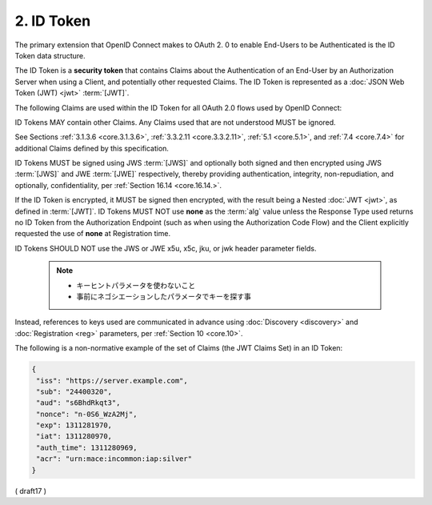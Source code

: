 .. _id_token:

2.  ID Token
========================

The primary extension that OpenID Connect makes to OAuth 2.
0 to enable End-Users to be Authenticated is the ID Token data structure. 

The ID Token is a **security token** that contains Claims 
about the Authentication of an End-User by an Authorization Server 
when using a Client, 
and potentially other requested Claims. 
The ID Token is represented as a :doc:`JSON Web Token (JWT) <jwt>` :term:`[JWT]`.

The following Claims are used within the ID Token for all OAuth 2.0 flows used by OpenID Connect:

.. glossary::

    iss
        REQUIRED. 

        Issuer Identifier for the Issuer of the response. 
        The :term:`iss` value is a **case sensitive URL** 
        using the **https** scheme that contains scheme, host, and optionally, 
        port number and path components and **no query or fragment components**.

    sub
        REQUIRED. 

        Subject Identifier. 
        A locally unique and never reassigned identifier 
        within the Issuer for the End-User, 
        which is intended to be consumed by the Client, 
        e.g., 24400320 or AItOawmwtWwcT0k51BayewNvutrJUqsvl6qs7A4. 


        It MUST NOT exceed 255 ASCII characters in length. 
        The sub value is a case sensitive string.

    aud
        REQUIRED. 

        Audience(s) that this ID Token is intended for. 
        It MUST contain the OAuth 2.0 :term:`client_id` of the Relying Party 
        as an audience value. 

        It MAY also contain identifiers for other audiences. 
        In the general case, 
        the :term:`aud` value is an **array** of case sensitive strings. 

        In the common special case when there is one audience, 
        the aud value MAY be a single case sensitive string.

    exp
        REQUIRED. 

        Expiration time on or after which the ID Token MUST NOT be accepted for processing. 

        The processing of this parameter requires 
        that the current date/time MUST be before the expiration date/time listed in the value. 

        Implementers MAY provide for some small leeway, 
        usually no more than a few minutes, to account for clock skew. 

        Its value is a JSON number representing the number of seconds 
        from 1970-01-01T0:0:0Z as measured in UTC until the date/time. 

        See :rfc:`3339` :term:`[RFC3339]` for details 
        regarding date/times in general and UTC in particular.

    iat
        REQUIRED. 

        Time at which the JWT was issued. 

        Its value is a JSON number representing the number of seconds 
        from 1970-01-01T0:0:0Z as measured in UTC until the date/time.

    auth_time
        Time when the End-User authentication occurred. 

        Its value is a JSON number representing the number of seconds 
        from 1970-01-01T0:0:0Z as measured in UTC until the date/time. 

        When a :term:`max_age` request is made 
        or when :term:`auth_time` is requested 
        as an :term:`Essential Claim`, then this Claim is REQUIRED; 
        otherwise, its inclusion is OPTIONAL. 

        (The auth_time Claim semantically corresponds to 
        the OpenID 2.0 PAPE :term:`[OpenID.PAPE]` **auth_time** response parameter.)

    nonce
        String value used to associate a Client session with an ID Token, 
        and to mitigate replay attacks. 

        The value is passed through unmodified 
        from the Authentication Request to the ID Token. 

        If present in the ID Token, 
        Clients MUST verify that the **nonce** Claim Value is 
        equal to the value of the **nonce** parameter 
        sent in the Authentication Request. 

        If present in the Authentication Request, 
        Authorization Servers MUST include a **nonce** Claim 
        in the ID Token with the Claim Value being the **nonce** value 
        sent in the Authentication Request. 

        Authorization Servers SHOULD perform no other processing 
        on **nonce** values used. 

        The **nonce** value is a case sensitive string.

    acr
        OPTIONAL. 

        Authentication Context Class Reference. 

        String specifying an :term:`Authentication Context Class Reference` value 
        that identifies the Authentication Context Class 
        that the authentication performed satisfied. 

        The value "0" indicates the End-User authentication 
        did not meet the requirements of ISO/IEC 29115 :term:`[ISO29115]` level 1. 

        Authentication using a long-lived browser cookie, 
        for instance, is one example where the use of "**level 0**" is appropriate. 

        Authentications with level 0 SHOULD NOT be used to authorize access 
        to any resource of any monetary value. 
        
        (This corresponds to the OpenID 2.0 PAPE :ref:`[OpenID.PAPE]` **nist_auth_level 0**.) 

        An absolute URI or an RFC 6711 :term:`[RFC6711]` registered name 
        SHOULD be used as the acr value; 
        registered names MUST NOT be used with a different meaning than 
        that which is registered. 

        Parties using this claim will need to agree upon the meanings of the values used, 
        which may be context-specific. 

        The acr value is a case sensitive string.

    amr
        OPTIONAL. 

        Authentication Methods References. 

        JSON array of strings that are identifiers 
        for authentication methods used in the authentication. 

        For instance, 
        values might indicate that both password and OTP authentication methods were used. 

        The definition of particular values to be used 
        in the :term:`amr` Claim is beyond the scope of this specification. 

        Parties using this claim will need to agree upon the meanings of the values used, 
        which may be context-specific. 

        The amr value is an array of case sensitive strings.

    azp
        OPTIONAL. 

        Authorized party - the party to which the ID Token was issued. 

        If present, 
        it MUST contain the OAuth 2.0 Client ID of this party. 

        This Claim is only needed when the ID Token has a single audience value 
        and that audience is different than the authorized party. 
        
        It MAY be included even when the authorized party is the same as the sole audience. 

        The azp value is a case sensitive string containing a StringOrURI value.

ID Tokens MAY contain other Claims. 
Any Claims used that are not understood MUST be ignored. 

See Sections :ref:`3.1.3.6 <core.3.1.3.6>`, :ref:`3.3.2.11 <core.3.3.2.11>`, :ref:`5.1 <core.5.1>`, 
and :ref:`7.4 <core.7.4>` for additional Claims defined by this specification.

ID Tokens MUST be signed using JWS :term:`[JWS]` 
and optionally both signed and then encrypted 
using JWS :term:`[JWS]` and JWE :term:`[JWE]` respectively, 
thereby providing authentication, integrity, non-repudiation, and optionally, 
confidentiality, per :ref:`Section 16.14 <core.16.14.>`. 

If the ID Token is encrypted, 
it MUST be signed then encrypted, 
with the result being a Nested :doc:`JWT <jwt>`, as defined in :term:`[JWT]`. 
ID Tokens MUST NOT use **none** as the :term:`alg` value 
unless the Response Type used returns no ID Token from the Authorization Endpoint 
(such as when using the Authorization Code Flow) 
and the Client explicitly requested the use of **none** at Registration time.

ID Tokens SHOULD NOT use the JWS or JWE x5u, x5c, jku, or jwk header parameter fields. 

    .. note::
        - キーヒントパラメータを使わないこと
        - 事前にネゴシエーションしたパラメータでキーを探す事

Instead, 
references to keys used are communicated in advance using :doc:`Discovery <discovery>` 
and :doc:`Registration <reg>` parameters, per :ref:`Section 10 <core.10>`.

The following is a non-normative example of 
the set of Claims (the JWT Claims Set) in an ID Token:

.. code-block:: javascript

  {
   "iss": "https://server.example.com",
   "sub": "24400320",
   "aud": "s6BhdRkqt3",
   "nonce": "n-0S6_WzA2Mj",
   "exp": 1311281970,
   "iat": 1311280970,
   "auth_time": 1311280969,
   "acr": "urn:mace:incommon:iap:silver"
  }

( draft17 )
